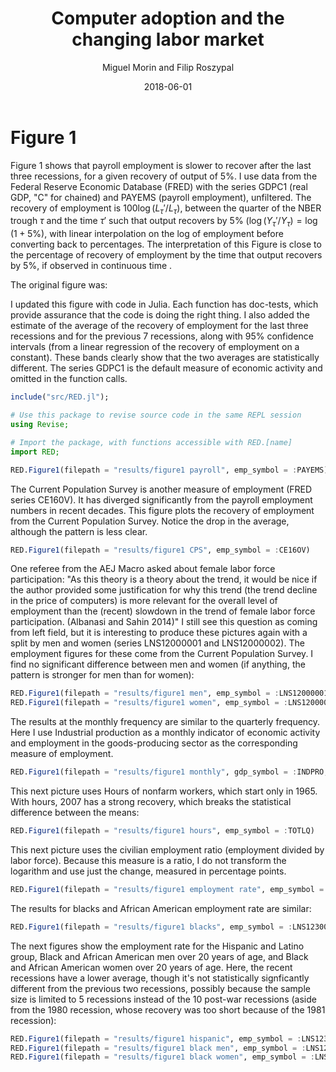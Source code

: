 #+Title: Computer adoption and the changing labor market
#+Date: 2018-06-01
#+Author: Miguel Morin and Filip Roszypal

* Figure 1

Figure 1 shows that payroll employment is slower to recover after the last three recessions, for a given recovery of output of 5%. I use data from the Federal Reserve Economic Database (FRED) with the series GDPC1 (real GDP, "C" for chained) and PAYEMS (payroll employment), unfiltered. The recovery of employment is $100 \log(L_\tau'/ L_ \tau)$, between the quarter of the NBER trough $\tau$ and the time $\tau'$ such that output recovers by 5% $(\log(Y_\tau'/ Y_\tau) = \log(1 + 5\%)$, with linear interpolation on the log of employment before converting back to percentages. The interpretation of this Figure is close to the percentage of recovery of employment by the time that output recovers by 5%, if observed in continuous time
.

The original figure was:
[[file:/Users/mmorin/Dropbox/Computer adoption Miguel/images/130501_recoveries_payroll.jpg]]

I updated this figure with code in Julia. Each function has doc-tests, which provide assurance that the code is doing the right thing. I also added the estimate of the average of the recovery of employment for the last three recessions and for the previous 7 recessions, along with 95% confidence intervals (from a linear regression of the recovery of employment on a constant). These bands clearly show that the two averages are statistically different. The series GDPC1 is the default measure of economic activity and omitted in the function calls.

#+BEGIN_SRC julia :session :results output
include("src/RED.jl");

# Use this package to revise source code in the same REPL session
using Revise;

# Import the package, with functions accessible with RED.[name]
import RED;

RED.Figure1(filepath = "results/figure1 payroll", emp_symbol = :PAYEMS)
#+END_SRC

#+RESULTS:
#+begin_example
WARNING: replacing module RED







"results/figure1 payroll.png"
"results/figure1 CPS.png"
#+end_example


[[file:results/figure1.png]]

The Current Population Survey is another measure of employment (FRED series CE160V). It has diverged significantly from the payroll employment numbers in recent decades. This figure plots the recovery of employment from the Current Population Survey. Notice the drop in the average, although the pattern is less clear.

#+BEGIN_SRC julia :session :results output :tangle yes
RED.Figure1(filepath = "results/figure1 CPS", emp_symbol = :CE16OV)
#+END_SRC

#+RESULTS:
: "results/figure1 CPS.png"

[[/Users/mmorin/RED/results/figure1 CPS.png]]

One referee from the AEJ Macro asked about female labor force participation: "As this theory is a theory about the trend, it would be nice if the author provided some justification for why this trend (the trend decline in the price of computers) is more relevant for the overall level of employment than the (recent) slowdown in the trend of female labor force participation. (Albanasi and Sahin 2014)" I still see this question as coming from left field, but it is interesting to produce these pictures again with a split by men and women (series LNS12000001 and LNS12000002). The employment figures for these come from the Current Population Survey. I find no significant difference between men and women (if anything, the pattern is stronger for men than for women):
#+BEGIN_SRC julia :session :results output :tangle yes
  RED.Figure1(filepath = "results/figure1 men", emp_symbol = :LNS12000001)
  RED.Figure1(filepath = "results/figure1 women", emp_symbol = :LNS12000002)
#+END_SRC

#+RESULTS:
: "results/figure1 men.png"
: "results/figure1 women.png"

[[file:/Users/mmorin/RED/results/figure1 men.png]]
[[file:/Users/mmorin/RED/results/figure1 women.png]]


The results at the monthly frequency are similar to the quarterly frequency. Here I use Industrial production as a monthly indicator of economic activity and employment in the goods-producing sector as the corresponding measure of employment.

#+BEGIN_SRC julia :session :results output :tangle yes
RED.Figure1(filepath = "results/figure1 monthly", gdp_symbol = :INDPRO, emp_symbol = :USGOOD)
#+END_SRC

#+RESULTS:
: Monthly!
: "results/figure1 monthly.png"

[[file:/Users/mmorin/RED/results/figure1 monthly.png]]

This next picture uses Hours of nonfarm workers, which start only in 1965. With hours, 2007 has a strong recovery, which breaks the statistical difference between the means:
#+BEGIN_SRC julia :session :results output :tangle yes
  RED.Figure1(filepath = "results/figure1 hours", emp_symbol = :TOTLQ)
#+END_SRC

#+RESULTS:
: "results/figure1 hours.png"

[[file:/Users/mmorin/RED/results/figure1 hours.png]]
This next picture uses the civilian employment ratio (employment divided by labor force). Because this measure is a ratio, I do not transform the logarithm and use just the change, measured in percentage points.

#+BEGIN_SRC julia :session :results output :tangle yes
  RED.Figure1(filepath = "results/figure1 employment rate", emp_symbol = :EMRATIO)
#+END_SRC

#+RESULTS:
: "results/figure1 employment rate.png"

[[file:/Users/mmorin/RED/results/figure1 employment rate.png]]
The results for blacks and African American employment rate are similar:

#+BEGIN_SRC julia :session :results output :tangle yes
  RED.Figure1(filepath = "results/figure1 blacks", emp_symbol = :LNS12300006)
#+END_SRC

[[file:/Users/mmorin/RED/results/figure1 blacks.png]]

The next figures show the employment rate for the Hispanic and Latino group, Black and African American men over 20 years of age, and Black and African American women over 20 years of age. Here, the recent recessions have a lower average, though it's not statistically signficantly different from the previous two recessions, possibly because the sample size is limited to 5 recessions instead of the 10 post-war recessions (aside from the 1980 recession, whose recovery was too short because of the 1981 recession):

#+BEGIN_SRC julia :session :results output :tangle yes
  RED.Figure1(filepath = "results/figure1 hispanic", emp_symbol = :LNS12300009)
  RED.Figure1(filepath = "results/figure1 black men", emp_symbol = :LNS12300031)
  RED.Figure1(filepath = "results/figure1 black women", emp_symbol = :LNS12300032)
#+END_SRC

[[file:/Users/mmorin/RED/results/figure1 hispanic.png]]

[[file:/Users/mmorin/RED/results/figure1 black men.png]]
[[file:/Users/mmorin/RED/results/figure1 black women.png]]


